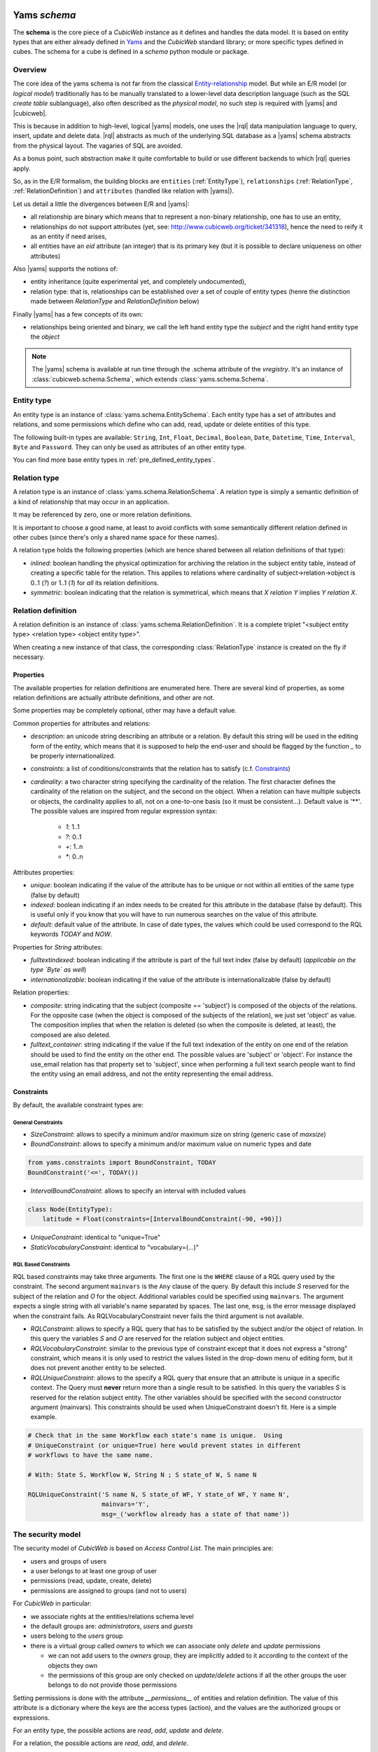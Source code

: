  .. -*- coding: utf-8 -*-

.. _datamodel_definition:

Yams *schema*
-------------

The **schema** is the core piece of a *CubicWeb* instance as it
defines and handles the data model. It is based on entity types that
are either already defined in `Yams`_ and the *CubicWeb* standard
library; or more specific types defined in cubes. The schema for a
cube is defined in a `schema` python module or package.

.. _`Yams`: http://www.logilab.org/project/yams

.. _datamodel_overview:

Overview
~~~~~~~~

The core idea of the yams schema is not far from the classical
`Entity-relationship`_ model. But while an E/R model (or `logical
model`) traditionally has to be manually translated to a lower-level
data description language (such as the SQL `create table`
sublanguage), also often described as the `physical model`, no such
step is required with |yams| and |cubicweb|.

.. _`Entity-relationship`: http://en.wikipedia.org/wiki/Entity-relationship_model

This is because in addition to high-level, logical |yams| models, one
uses the |rql| data manipulation language to query, insert, update and
delete data. |rql| abstracts as much of the underlying SQL database as
a |yams| schema abstracts from the physical layout. The vagaries of
SQL are avoided.

As a bonus point, such abstraction make it quite comfortable to build
or use different backends to which |rql| queries apply.

So, as in the E/R formalism, the building blocks are ``entities``
(:ref:`EntityType`), ``relationships`` (:ref:`RelationType`,
:ref:`RelationDefinition`) and ``attributes`` (handled like relation
with |yams|).

Let us detail a little the divergences between E/R and |yams|:

* all relationship are binary which means that to represent a
  non-binary relationship, one has to use an entity,
* relationships do not support attributes (yet, see:
  http://www.cubicweb.org/ticket/341318), hence the need to reify it
  as an entity if need arises,
* all entities have an `eid` attribute (an integer) that is its
  primary key (but it is possible to declare uniqueness on other
  attributes)

Also |yams| supports the notions of:

* entity inheritance (quite experimental yet, and completely
  undocumented),
* relation type: that is, relationships can be established over a set
  of couple of entity types (henre the distinction made between
  `RelationType` and `RelationDefinition` below)

Finally |yams| has a few concepts of its own:

* relationships being oriented and binary, we call the left hand
  entity type the `subject` and the right hand entity type the
  `object`

.. note::

   The |yams| schema is available at run time through the .schema
   attribute of the `vregistry`.  It's an instance of
   :class:`cubicweb.schema.Schema`, which extends
   :class:`yams.schema.Schema`.

.. _EntityType:

Entity type
~~~~~~~~~~~

An entity type is an instance of :class:`yams.schema.EntitySchema`. Each entity type has
a set of attributes and relations, and some permissions which define who can add, read,
update or delete entities of this type.

The following built-in types are available: ``String``, ``Int``,
``Float``, ``Decimal``, ``Boolean``, ``Date``, ``Datetime``, ``Time``,
``Interval``, ``Byte`` and ``Password``. They can only be used as
attributes of an other entity type.

You can find more base entity types in
:ref:`pre_defined_entity_types`.

.. XXX yams inheritance

.. _RelationType:

Relation type
~~~~~~~~~~~~~

A relation type is an instance of
:class:`yams.schema.RelationSchema`. A relation type is simply a
semantic definition of a kind of relationship that may occur in an
application.

It may be referenced by zero, one or more relation definitions.

It is important to choose a good name, at least to avoid conflicts
with some semantically different relation defined in other cubes
(since there's only a shared name space for these names).

A relation type holds the following properties (which are hence shared
between all relation definitions of that type):

* `inlined`: boolean handling the physical optimization for archiving
  the relation in the subject entity table, instead of creating a specific
  table for the relation. This applies to relations where cardinality
  of subject->relation->object is 0..1 (`?`) or 1..1 (`1`) for *all* its relation
  definitions.

* `symmetric`: boolean indicating that the relation is symmetrical, which
  means that `X relation Y` implies `Y relation X`.

.. _RelationDefinition:

Relation definition
~~~~~~~~~~~~~~~~~~~

A relation definition is an instance of
:class:`yams.schema.RelationDefinition`. It is a complete triplet
"<subject entity type> <relation type> <object entity type>".

When creating a new instance of that class, the corresponding
:class:`RelationType` instance is created on the fly if necessary.

Properties
``````````

The available properties for relation definitions are enumerated
here. There are several kind of properties, as some relation
definitions are actually attribute definitions, and other are not.

Some properties may be completely optional, other may have a default
value.

Common properties for attributes and relations:

* `description`: an unicode string describing an attribute or a
  relation. By default this string will be used in the editing form of
  the entity, which means that it is supposed to help the end-user and
  should be flagged by the function `_` to be properly
  internationalized.

* `constraints`: a list of conditions/constraints that the relation has to
  satisfy (c.f. `Constraints`_)

* `cardinality`: a two character string specifying the cardinality of
  the relation. The first character defines the cardinality of the
  relation on the subject, and the second on the object. When a
  relation can have multiple subjects or objects, the cardinality
  applies to all, not on a one-to-one basis (so it must be
  consistent...). Default value is '**'. The possible values are
  inspired from regular expression syntax:

    * `1`: 1..1
    * `?`: 0..1
    * `+`: 1..n
    * `*`: 0..n

Attributes properties:

* `unique`: boolean indicating if the value of the attribute has to be
  unique or not within all entities of the same type (false by
  default)

* `indexed`: boolean indicating if an index needs to be created for
  this attribute in the database (false by default). This is useful
  only if you know that you will have to run numerous searches on the
  value of this attribute.

* `default`: default value of the attribute. In case of date types, the values
  which could be used correspond to the RQL keywords `TODAY` and `NOW`.

Properties for `String` attributes:

* `fulltextindexed`: boolean indicating if the attribute is part of
  the full text index (false by default) (*applicable on the type
  `Byte` as well*)

* `internationalizable`: boolean indicating if the value of the
  attribute is internationalizable (false by default)

Relation properties:

* `composite`: string indicating that the subject (composite ==
  'subject') is composed of the objects of the relations. For the
  opposite case (when the object is composed of the subjects of the
  relation), we just set 'object' as value. The composition implies
  that when the relation is deleted (so when the composite is deleted,
  at least), the composed are also deleted.

* `fulltext_container`: string indicating if the value if the full
  text indexation of the entity on one end of the relation should be
  used to find the entity on the other end. The possible values are
  'subject' or 'object'. For instance the use_email relation has that
  property set to 'subject', since when performing a full text search
  people want to find the entity using an email address, and not the
  entity representing the email address.

Constraints
```````````

By default, the available constraint types are:

General Constraints
......................

* `SizeConstraint`: allows to specify a minimum and/or maximum size on
  string (generic case of `maxsize`)

* `BoundConstraint`: allows to specify a minimum and/or maximum value
  on numeric types and date

.. sourcecode:: python

   from yams.constraints import BoundConstraint, TODAY
   BoundConstraint('<=', TODAY())

* `IntervalBoundConstraint`: allows to specify an interval with
  included values

.. sourcecode:: python

     class Node(EntityType):
         latitude = Float(constraints=[IntervalBoundConstraint(-90, +90)])

* `UniqueConstraint`: identical to "unique=True"

* `StaticVocabularyConstraint`: identical to "vocabulary=(...)"

.. XXX Attribute, NOW

RQL Based Constraints
......................

RQL based constraints may take three arguments. The first one is the ``WHERE``
clause of a RQL query used by the constraint. The second argument ``mainvars``
is the ``Any`` clause of the query. By default this include `S` reserved for the
subject of the relation and `O` for the object. Additional variables could be
specified using ``mainvars``. The argument expects a single string with all
variable's name separated by spaces. The last one, ``msg``, is the error message
displayed when the constraint fails. As RQLVocabularyConstraint never fails the
third argument is not available.

* `RQLConstraint`: allows to specify a RQL query that has to be satisfied
  by the subject and/or the object of relation. In this query the variables
  `S` and `O` are reserved for the relation subject and object entities.

* `RQLVocabularyConstraint`: similar to the previous type of constraint except
  that it does not express a "strong" constraint, which means it is only used to
  restrict the values listed in the drop-down menu of editing form, but it does
  not prevent another entity to be selected.

* `RQLUniqueConstraint`: allows to the specify a RQL query that ensure that an
  attribute is unique in a specific context. The Query must **never** return more
  than a single result to be satisfied. In this query the variables `S` is
  reserved for the relation subject entity. The other variables should be
  specified with the second constructor argument (mainvars). This constraints
  should be used when UniqueConstraint doesn't fit. Here is a simple example.

.. sourcecode:: python

    # Check that in the same Workflow each state's name is unique.  Using
    # UniqueConstraint (or unique=True) here would prevent states in different
    # workflows to have the same name.

    # With: State S, Workflow W, String N ; S state_of W, S name N

    RQLUniqueConstraint('S name N, S state_of WF, Y state_of WF, Y name N',
                        mainvars='Y',
                        msg=_('workflow already has a state of that name'))

.. XXX note about how to add new constraint

.. _securitymodel:

The security model
~~~~~~~~~~~~~~~~~~

The security model of `CubicWeb` is based on `Access Control List`.
The main principles are:

* users and groups of users
* a user belongs to at least one group of user
* permissions (read, update, create, delete)
* permissions are assigned to groups (and not to users)

For *CubicWeb* in particular:

* we associate rights at the entities/relations schema level

* the default groups are: `administrators`, `users` and `guests`

* users belong to the `users` group

* there is a virtual group called `owners` to which we can associate only
  `delete` and `update` permissions

  * we can not add users to the `owners` group, they are implicitly added to it
    according to the context of the objects they own

  * the permissions of this group are only checked on `update`/`delete` actions
    if all the other groups the user belongs to do not provide those permissions

Setting permissions is done with the attribute `__permissions__` of entities and
relation definition. The value of this attribute is a dictionary where the keys
are the access types (action), and the values are the authorized groups or
expressions.

For an entity type, the possible actions are `read`, `add`, `update` and
`delete`.

For a relation, the possible actions are `read`, `add`, and `delete`.

For an attribute, the possible actions are `read`, and `update`.

For each access type, a tuple indicates the name of the authorized groups and/or
one or multiple RQL expressions to satisfy to grant access. The access is
provided if the user is in one of the listed groups or if one of the RQL condition
is satisfied.


The standard user groups
````````````````````````

* `guests`

* `users`

* `managers`

* `owners`: virtual group corresponding to the entity's owner.
  This can only be used for the actions `update` and `delete` of an entity
  type.

It is also possible to use specific groups if they are defined in the precreate
script of the cube (``migration/precreate.py``). Defining groups in postcreate
script or later makes them unavailable for security purposes (in this case, an
`sync_schema_props_perms` command has to be issued in a CubicWeb shell).


Use of RQL expression for write permissions
```````````````````````````````````````````

It is possible to define RQL expression to provide update permission (`add`,
`delete` and `update`) on entity type / relation definitions. An rql expression
is a piece of query (corresponds to the WHERE statement of an RQL query), and the
expression will be considered as satisfied if it returns some results. They can
not be used in `read` permission.

To use RQL expression in entity type permission:

* you have to use the class :class:`~cubicweb.schema.ERQLExpression`

* in this expression, the variables `X` and `U` are pre-defined references
  respectively on the current entity (on which the action is verified) and on the
  user who send the request

For RQL expressions on a relation type, the principles are the same except for
the following:

* you have to use the class :class:`~cubicweb.schema.RRQLExpression` instead of
  :class:`~cubicweb.schema.ERQLExpression`

* in the expression, the variables `S`, `O` and `U` are pre-defined references to
  respectively the subject and the object of the current relation (on which the
  action is being verified) and the user who executed the query

To define security for attributes of an entity (non-final relation), you have to
use the class :class:`~cubicweb.schema.ERQLExpression` in which `X` represents
the entity the attribute belongs to.

It is possible to use in those expression a special relation
`has_<ACTION>_permission` where the subject is the user (eg 'U') and the object
is any variable representing an entity (usually 'X' in
:class:`~cubicweb.schema.ERQLExpression`, 'S' or 'O' in
:class:`~cubicweb.schema.RRQLExpression`), meaning that the user needs to have
permission to execute the action <ACTION> on the entities represented by this
variable. It's recommanded to use this feature whenever possible since it
simplify greatly complex security definition and upgrade.


.. sourcecode:: python

  class my_relation(RelationDefinition):
    __permissions__ = {'read': ('managers', 'users'),
                       'add': ('managers', RRQLExpression('U has_update_permission S')),
                       'delete': ('managers', RRQLExpression('U has_update_permission S'))
		       }

In the above example, user will be allowed to add/delete `my_relation` if he has
the `update` permission on the subject of the relation.

.. note::

  Potentially, the `use of an RQL expression to add an entity or a relation` can
  cause problems for the user interface, because if the expression uses the
  entity or the relation to create, we are not able to verify the permissions
  before we actually added the entity (please note that this is not a problem for
  the RQL server at all, because the permissions checks are done after the
  creation). In such case, the permission check methods
  (CubicWebEntitySchema.check_perm and has_perm) can indicate that the user is
  not allowed to create this entity while it would obtain the permission.  To
  compensate this problem, it is usually necessary in such case to use an action
  that reflects the schema permissions but which check properly the permissions
  so that it would show up only if possible.


Use of RQL expression for reading rights
````````````````````````````````````````

The principles are the same but with the following restrictions:

* you can not use rql expression for the `read` permission of relations and
  attributes,

* you can not use special `has_<ACTION>_permission` relation in the rql
  expression.


Important notes about write permissions checking
````````````````````````````````````````````````

Write permissions (e.g. 'add', 'update', 'delete') are checked in core hooks.

When a permission is checked slightly vary according to if it's an entity or
relation, and if the relation is an attribute relation or not). It's important to
understand that since according to when a permission is checked, values returned
by rql expressions may changes, hence the permission being granted or not.

Here are the current rules:

1. permission to add/update entity and its attributes are checked:

   - on commit if the entity has been added

   - in an 'after_update_entity' hook if the entity has been updated. If it fails
     at this time, it will be retried on commit (hence you get the permission if
     you have it just after the modification or *at* commit time)

2. permission to delete an entity is checked in 'before_delete_entity' hook

3. permission to add a relation is checked either:

   - in 'before_add_relation' hook if the relation type is in the
     `BEFORE_ADD_RELATIONS` set

   - else at commit time if the relation type is in the `ON_COMMIT_ADD_RELATIONS`
     set

   - else in 'after_add_relation' hook (the default)

4. permission to delete a relation is checked in 'before_delete_relation' hook

Last but not least, remember queries issued from hooks and operation are by
default 'unsafe', eg there are no read or write security checks.

See :mod:`cubicweb.hooks.security` for more details.


.. _yams_example:

Defining your schema using yams
-------------------------------

Entity type definition
~~~~~~~~~~~~~~~~~~~~~~

An entity type is defined by a Python class which inherits from
:class:`yams.buildobjs.EntityType`.  The class definition contains the
description of attributes and relations for the defined entity type.
The class name corresponds to the entity type name. It is expected to
be defined in the module ``mycube.schema``.

:Note on schema definition:

 The code in ``mycube.schema`` is not meant to be executed. The class
 EntityType mentioned above is different from the EntitySchema class
 described in the previous chapter. EntityType is a helper class to
 make Entity definition easier. Yams will process EntityType classes
 and create EntitySchema instances from these class definitions. Similar
 manipulation happen for relations.

When defining a schema using python files, you may use the following shortcuts:

- `required`: boolean indicating if the attribute is required, ed subject cardinality is '1'

- `vocabulary`: specify static possible values of an attribute

- `maxsize`: integer providing the maximum size of a string (no limit by default)

For example:

.. sourcecode:: python

  class Person(EntityType):
    """A person with the properties and the relations necessary for my
    application"""

    last_name = String(required=True, fulltextindexed=True)
    first_name = String(required=True, fulltextindexed=True)
    title = String(vocabulary=('Mr', 'Mrs', 'Miss'))
    date_of_birth = Date()
    works_for = SubjectRelation('Company', cardinality='?*')


The entity described above defines three attributes of type String,
last_name, first_name and title, an attribute of type Date for the date of
birth and a relation that connects a `Person` to another entity of type
`Company` through the semantic `works_for`.

:Naming convention:

 Entity class names must start with an uppercase letter. The common
 usage is to use ``CamelCase`` names.

 Attribute and relation names must start with a lowercase letter. The
 common usage is to use ``underscore_separated_words``. Attribute and
 relation names starting with a single underscore are permitted, to
 denote a somewhat "protected" or "private" attribute.

 In any case, identifiers starting with "CW" or "cw" are reserved for
 internal use by the framework.


The name of the Python attribute corresponds to the name of the attribute
or the relation in *CubicWeb* application.

An attribute is defined in the schema as follows::

    attr_name = attr_type(properties)

where `attr_type` is one of the type listed above and `properties` is
a list of the attribute needs to satisfy (see `Properties`_
for more details).

* it is possible to use the attribute `meta` to flag an entity type as a `meta`
  (e.g. used to describe/categorize other entities)

.. XXX the paragraph below needs clarification and / or moving out in
.. another place

*Note*: if you end up with an `if` in the definition of your entity, this probably
means that you need two separate entities that implement the `ITree` interface and
get the result from `.children()` which ever entity is concerned.

.. Inheritance
.. ```````````
.. XXX feed me


Definition of relations
~~~~~~~~~~~~~~~~~~~~~~~

.. XXX add note about defining relation type / definition

A relation is defined by a Python class heriting `RelationType`. The name
of the class corresponds to the name of the type. The class then contains
a description of the properties of this type of relation, and could as well
contain a string for the subject and a string for the object. This allows to create
new definition of associated relations, (so that the class can have the
definition properties from the relation) for example ::

  class locked_by(RelationType):
    """relation on all entities indicating that they are locked"""
    inlined = True
    cardinality = '?*'
    subject = '*'
    object = 'CWUser'

If provided, the `subject` and `object` attributes denote the subject
and object of the various relation definitions related to the relation
type. Allowed values for these attributes are:

* a string corresponding to an entity type
* a tuple of string corresponding to multiple entity types
* special string such as follows:

  - "**": all types of entities
  - "*": all types of non-meta entities
  - "@": all types of meta entities but not system entities (e.g. used for
    the basic schema description)

When a relation is not inlined and not symmetrical, and it does not require
specific permissions, it can be defined using a `SubjectRelation`
attribute in the EntityType class. The first argument of `SubjectRelation` gives
the entity type for the object of the relation.

:Naming convention:

 Although this way of defining relations uses a Python class, the
 naming convention defined earlier prevails over the PEP8 conventions
 used in the framework: relation type class names use
 ``underscore_separated_words``.

:Historical note:

   It has been historically possible to use `ObjectRelation` which
   defines a relation in the opposite direction. This feature is
   deprecated and therefore should not be used in newly written code.

:Future deprecation note:

  In an even more remote future, it is quite possible that the
  SubjectRelation shortcut will become deprecated, in favor of the
  RelationType declaration which offers some advantages in the context
  of reusable cubes.

Definition of permissions
~~~~~~~~~~~~~~~~~~~~~~~~~~
The entity type `CWPermission` from the standard library
allows to build very complex and dynamic security architectures. The schema of
this entity type is as follow:

.. sourcecode:: python

    class CWPermission(EntityType):
        """entity type that may be used to construct some advanced security configuration
        """
        name = String(required=True, indexed=True, internationalizable=True, maxsize=100)
        require_group = SubjectRelation('CWGroup', cardinality='+*',
                                        description=_('groups to which the permission is granted'))
        require_state = SubjectRelation('State',
                                        description=_("entity's state in which the permission is applicable"))
        # can be used on any entity
        require_permission = ObjectRelation('**', cardinality='*1', composite='subject',
                                            description=_("link a permission to the entity. This "
                                                          "permission should be used in the security "
                                                          "definition of the entity's type to be useful."))


Example of configuration:

.. sourcecode:: python

    class Version(EntityType):
        """a version is defining the content of a particular project's release"""

        __permissions__ = {'read':   ('managers', 'users', 'guests',),
                           'update': ('managers', 'logilab', 'owners',),
                           'delete': ('managers', ),
                           'add':    ('managers', 'logilab',
                                       ERQLExpression('X version_of PROJ, U in_group G,'
                                                 'PROJ require_permission P, P name "add_version",'
                                                 'P require_group G'),)}


    class version_of(RelationType):
        """link a version to its project. A version is necessarily linked to one and only one project.
        """
        __permissions__ = {'read':   ('managers', 'users', 'guests',),
                           'delete': ('managers', ),
                           'add':    ('managers', 'logilab',
                                  RRQLExpression('O require_permission P, P name "add_version",'
                                                 'U in_group G, P require_group G'),)
                       }
        inlined = True


This configuration indicates that an entity `CWPermission` named
"add_version" can be associated to a project and provides rights to create
new versions on this project to specific groups. It is important to notice that:

* in such case, we have to protect both the entity type "Version" and the relation
  associating a version to a project ("version_of")

* because of the genericity of the entity type `CWPermission`, we have to execute
  a unification with the groups and/or the states if necessary in the expression
  ("U in_group G, P require_group G" in the above example)



Handling schema changes
~~~~~~~~~~~~~~~~~~~~~~~

Also, it should be clear that to properly handle data migration, an
instance's schema is stored in the database, so the python schema file
used to defined it is only read when the instance is created or
upgraded.

.. XXX complete me
